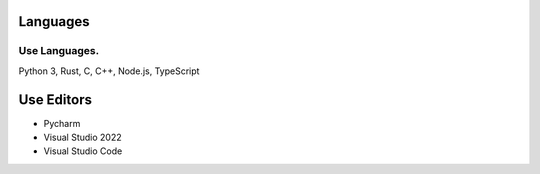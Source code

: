 Languages
---------------
.. image:: https://github-readme-stats.vercel.app/api/top-langs/?username=hostagen

Use Languages.
~~~~~~~~~~~~~~~~~~~~~~~
Python 3, Rust, C, C++, Node.js, TypeScript

Use Editors
----

- Pycharm
- Visual Studio 2022
- Visual Studio Code

.. image:: https://github-readme-stats.vercel.app/api?username=hostagen&show_icons=true&locale=kr
